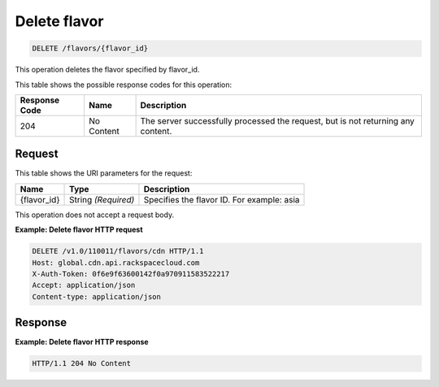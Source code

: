 
.. _delete-flavors-flavor-id:

Delete flavor
~~~~~~~~~~~~~~~~~~~~~~~~~~~~~~~~~~~~~~~~~~~~~~~~~~~~~~~~~~~~~~~~~~~~~~~~~~~~~~~~

.. code::

    DELETE /flavors/{flavor_id}


This operation deletes the flavor specified by flavor_id.



This table shows the possible response codes for this operation:


+--------------------------+-------------------------+-------------------------+
|Response Code             |Name                     |Description              |
+==========================+=========================+=========================+
|204                       |No Content               |The server successfully  |
|                          |                         |processed the request,   |
|                          |                         |but is not returning any |
|                          |                         |content.                 |
+--------------------------+-------------------------+-------------------------+


Request
""""""""""""""""




This table shows the URI parameters for the request:

+--------------------------+-------------------------+-------------------------+
|Name                      |Type                     |Description              |
+==========================+=========================+=========================+
|{flavor_id}               |String *(Required)*      |Specifies the flavor ID. |
|                          |                         |For example: asia        |
+--------------------------+-------------------------+-------------------------+





This operation does not accept a request body.




**Example: Delete flavor HTTP request**


.. code::

   DELETE /v1.0/110011/flavors/cdn HTTP/1.1
   Host: global.cdn.api.rackspacecloud.com
   X-Auth-Token: 0f6e9f63600142f0a970911583522217
   Accept: application/json
   Content-type: application/json
   





Response
""""""""""""""""










**Example: Delete flavor HTTP response**


.. code::

   HTTP/1.1 204 No Content




